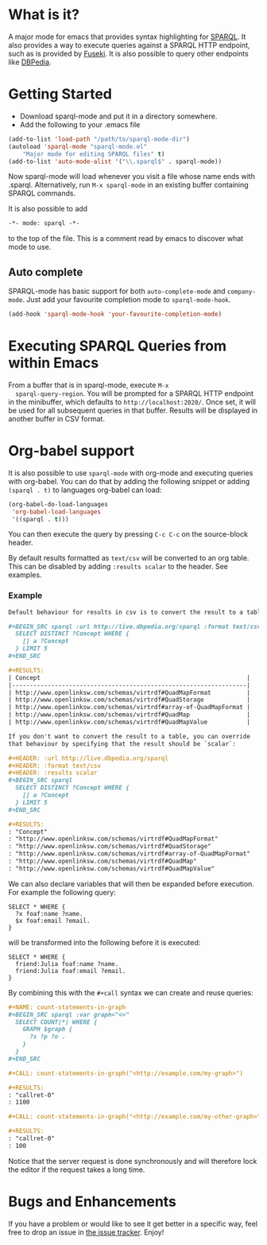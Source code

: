* What is it?
  A major mode for emacs that provides syntax highlighting for
  [[http://www.w3.org/TR/sparql11-query/][SPARQL]]. It also provides a way to execute queries against a SPARQL
  HTTP endpoint, such as is provided by [[http://jena.apache.org/documentation/serving_data/][Fuseki]]. It is also possible to
  query other endpoints like [[http://dbpedia.org/sparql][DBPedia]].

* Getting Started
  - Download sparql-mode and put it in a directory somewhere.
  - Add the following to your .emacs file

  #+BEGIN_SRC emacs-lisp
  (add-to-list 'load-path "/path/to/sparql-mode-dir")
  (autoload 'sparql-mode "sparql-mode.el"
      "Major mode for editing SPARQL files" t)
  (add-to-list 'auto-mode-alist '("\\.sparql$" . sparql-mode))
  #+END_SRC

  Now sparql-mode will load whenever you visit a file whose name ends
  with .sparql. Alternatively, run =M-x sparql-mode= in an existing
  buffer containing SPARQL commands.

  It is also possible to add
  #+BEGIN_SRC emacs-lisp
   -*- mode: sparql -*-
  #+END_SRC
  to the top of the file. This is a comment read by emacs to discover
  what mode to use.

** Auto complete
   SPARQL-mode has basic support for both =auto-complete-mode= and
   =company-mode=. Just add your favourite completion mode to
   =sparql-mode-hook=.

   #+BEGIN_SRC emacs-lisp
     (add-hook 'sparql-mode-hook 'your-favourite-completion-mode)
   #+END_SRC

* Executing SPARQL Queries from within Emacs
  From a buffer that is in sparql-mode, execute =M-x
  sparql-query-region=. You will be prompted for a SPARQL HTTP
  endpoint in the minibuffer, which defaults to
  =http://localhost:2020/=. Once set, it will be used for all
  subsequent queries in that buffer.  Results will be displayed in
  another buffer in CSV format.

* Org-babel support
  It is also possible to use =sparql-mode= with org-mode and executing
  queries with org-babel. You can do that by adding the following
  snippet or adding =(sparql . t)= to languages org-babel can load:

  #+BEGIN_SRC emacs-lisp
  (org-babel-do-load-languages
   'org-babel-load-languages
   '((sparql . t)))
  #+END_SRC

  You can then execute the query by pressing =C-c C-c= on the
  source-block header.

  By default results formatted as =text/csv= will be converted to an
  org table. This can be disabled by adding =:results scalar= to the
  header. See examples.

*** Example
    #+BEGIN_SRC org
      Default behaviour for results in csv is to convert the result to a table:

      ,#+BEGIN_SRC sparql :url http://live.dbpedia.org/sparql :format text/csv
        SELECT DISTINCT ?Concept WHERE {
          [] a ?Concept
        } LIMIT 5
      ,#+END_SRC

      ,#+RESULTS:
      | Concept                                                          |
      |------------------------------------------------------------------|
      | http://www.openlinksw.com/schemas/virtrdf#QuadMapFormat          |
      | http://www.openlinksw.com/schemas/virtrdf#QuadStorage            |
      | http://www.openlinksw.com/schemas/virtrdf#array-of-QuadMapFormat |
      | http://www.openlinksw.com/schemas/virtrdf#QuadMap                |
      | http://www.openlinksw.com/schemas/virtrdf#QuadMapValue           |

      If you don't want to convert the result to a table, you can override
      that behaviour by specifying that the result should be `scalar`:

      ,#+HEADER: :url http://live.dbpedia.org/sparql
      ,#+HEADER: :format text/csv
      ,#+HEADER: :results scalar
      ,#+BEGIN_SRC sparql
        SELECT DISTINCT ?Concept WHERE {
          [] a ?Concept
        } LIMIT 5
      ,#+END_SRC

      ,#+RESULTS:
      : "Concept"
      : "http://www.openlinksw.com/schemas/virtrdf#QuadMapFormat"
      : "http://www.openlinksw.com/schemas/virtrdf#QuadStorage"
      : "http://www.openlinksw.com/schemas/virtrdf#array-of-QuadMapFormat"
      : "http://www.openlinksw.com/schemas/virtrdf#QuadMap"
      : "http://www.openlinksw.com/schemas/virtrdf#QuadMapValue"
    #+END_SRC

    We can also declare variables that will then be expanded before
    execution. For example the following query:

    #+BEGIN_SRC sparql x="friend:Julia"
      SELECT * WHERE {
        ?x foaf:name ?name.
        $x foaf:email ?email.
      }
    #+END_SRC

    will be transformed into the following before it is executed:

    #+BEGIN_SRC sparql
      SELECT * WHERE {
        friend:Julia foaf:name ?name.
        friend:Julia foaf:email ?email.
      }
    #+END_SRC

    By combining this with the =#+call= syntax we can create and reuse
    queries:

    #+BEGIN_SRC org
      ,#+NAME: count-statements-in-graph
      ,#+BEGIN_SRC sparql :var graph="<>"
        SELECT COUNT(*) WHERE {
          GRAPH $graph {
            ?s ?p ?o .
          }
        }
      ,#+END_SRC

      ,#+CALL: count-statements-in-graph("<http://example.com/my-graph>")

      ,#+RESULTS:
      : "callret-0"
      : 1100

      ,#+CALL: count-statements-in-graph("<http://example.com/my-other-graph>")

      ,#+RESULTS:
      : "callret-0"
      : 100
    #+END_SRC

    Notice that the server request is done synchronously and will
    therefore lock the editor if the request takes a long time.

* Bugs and Enhancements
  If you have a problem or would like to see it get better in a
  specific way, feel free to drop an issue in [[https://github.com/ljos/sparql-mode/issues][the issue tracker]].
  Enjoy!
